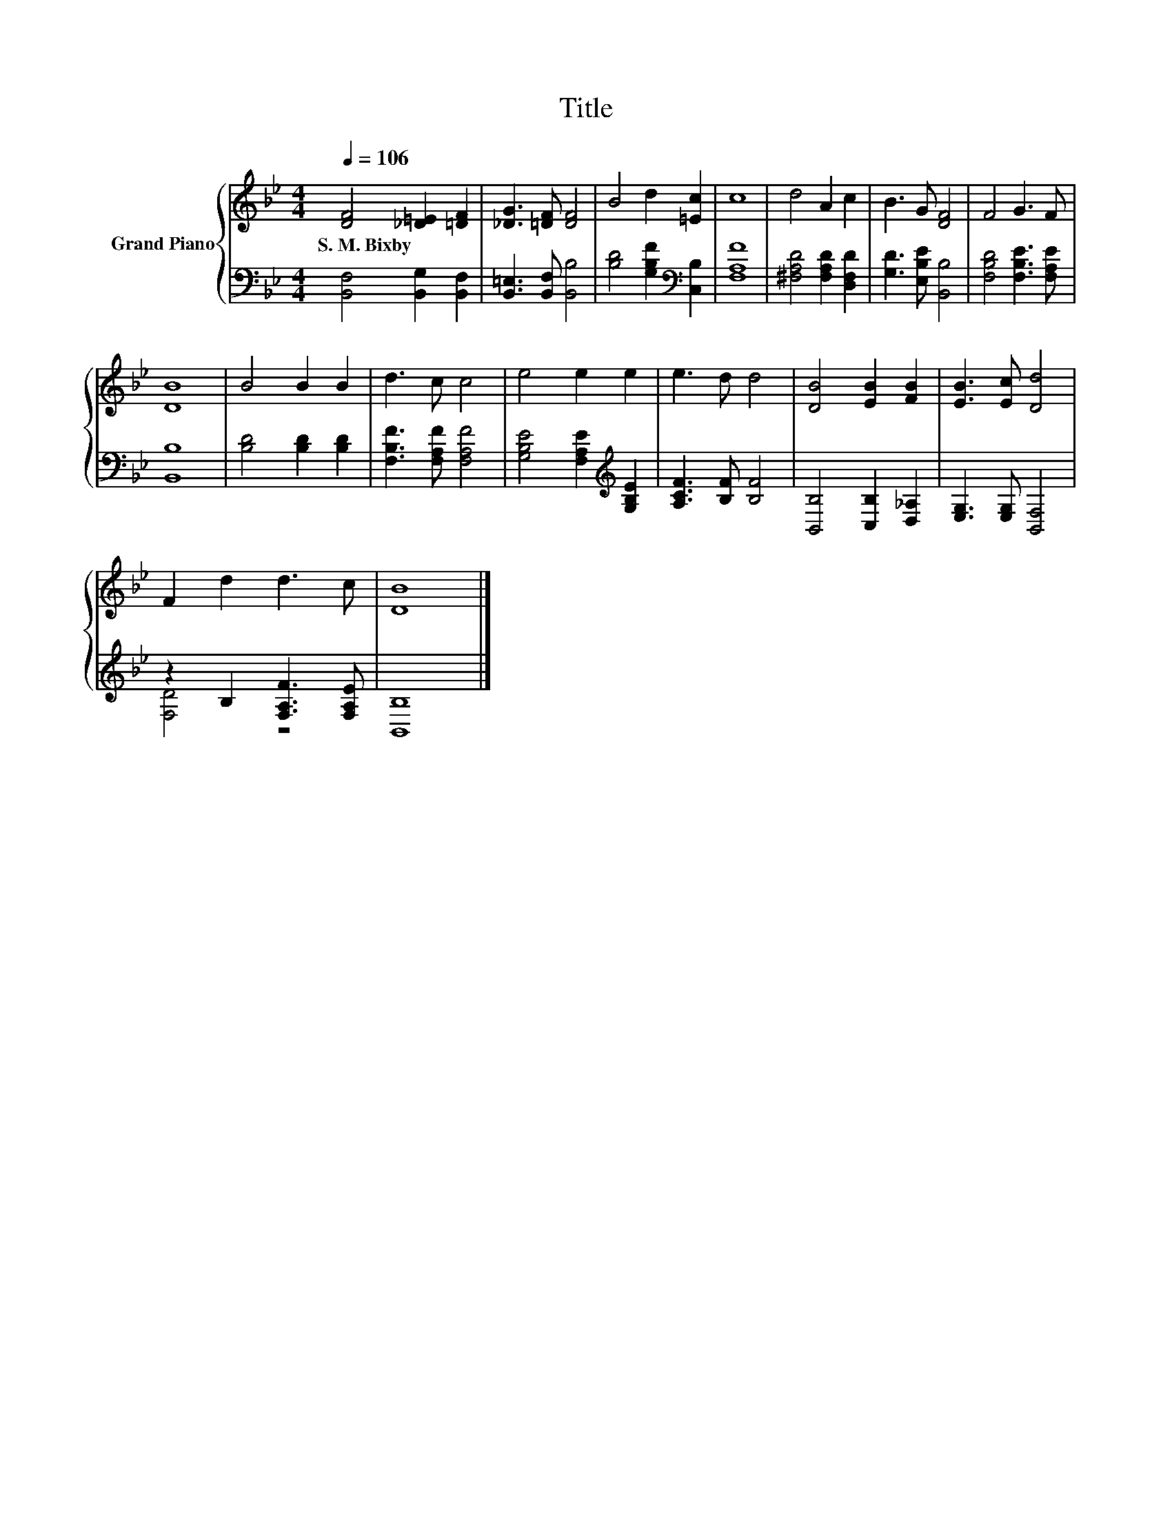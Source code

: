 X:1
T:Title
%%score { 1 | ( 2 3 ) }
L:1/8
Q:1/4=106
M:4/4
K:Bb
V:1 treble nm="Grand Piano"
V:2 bass 
V:3 bass 
V:1
 [DF]4 [_D=E]2 [=DF]2 | [_DG]3 [=DF] [DF]4 | B4 d2 [=Ec]2 | c8 | d4 A2 c2 | B3 G [DF]4 | F4 G3 F | %7
w: S.~M.~Bixby * *|||||||
 [DB]8 | B4 B2 B2 | d3 c c4 | e4 e2 e2 | e3 d d4 | [DB]4 [EB]2 [FB]2 | [EB]3 [Ec] [Dd]4 | %14
w: |||||||
 F2 d2 d3 c | [DB]8 |] %16
w: ||
V:2
 [B,,F,]4 [B,,G,]2 [B,,F,]2 | [B,,=E,]3 [B,,F,] [B,,B,]4 | [B,D]4 [G,B,F]2[K:bass] [C,B,]2 | %3
 [F,A,F]8 | [^F,A,D]4 [F,A,D]2 [D,F,D]2 | [G,D]3 [E,B,E] [B,,B,]4 | [F,B,D]4 [F,B,E]3 [F,A,E] | %7
 [B,,B,]8 | [B,D]4 [B,D]2 [B,D]2 | [F,B,F]3 [F,A,F] [F,A,F]4 | %10
 [G,B,E]4 [F,A,E]2[K:treble] [G,B,E]2 | [A,CF]3 [B,F] [B,F]4 | [B,,B,]4 [C,B,]2 [D,_A,]2 | %13
 [E,G,]3 [E,G,] [B,,F,]4 | z2 B,2 [F,A,F]3 [F,A,E] | [B,,B,]8 |] %16
V:3
 x8 | x8 | x6[K:bass] x2 | x8 | x8 | x8 | x8 | x8 | x8 | x8 | x6[K:treble] x2 | x8 | x8 | x8 | %14
 [F,D]4 z4 | x8 |] %16

